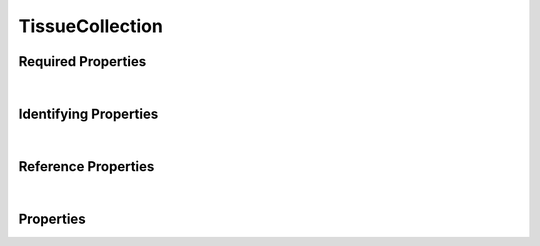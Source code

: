 ================
TissueCollection
================



.. raw:: html

    Summary of <a target="_blank" href="https://data.smaht.org" style="color:black">SMaHT Portal</a> 
    <a target="_blank" href="https://data.smaht.org/search/?type=TissueCollection&format=json" style="color:black">object</a> <a target="_blank" href="https://data.smaht.org/profiles/TissueCollection.json?format=json" style="color:black">type</a>
    <a target="_blank" href="https://data.smaht.org/profiles/TissueCollection.json" style="color:black"><b><u>TissueCollection</u></b></a><a target="_blank" href="https://data.smaht.org/profiles/TissueCollection.json"><span class="fa fa-external-link" style="position:relative;top:1pt;left:4pt;color:black;" /></a> .
    
    
    
    Property names in <span style='color:red'><b>red</b></span> are
    <a href="#required-properties" style="color:#222222"><i><b><u>required</u></b></i></a> properties;
    those in <span style='color:blue'><b>blue</b></span> are
    <a href="#identifying-properties" style="color:#222222"><i><b><u>identifying</u></b></i></a> properties;
    and properties with types in <span style='color:green'><b>green</b></span> are
    <a href="#reference-properties" style="color:#222222"><i><b><u>reference</u></b></i></a> properties.
    View <a target="_blank" href="https://data.smaht.org/search/?type=TissueCollection" style="color:black"><b><i><u>objects</u></i></b></a>
    of this type: <a target="_blank" href="https://data.smaht.org/search/?type=TissueCollection"><b>here</b><span class="fa fa-external-link" style="left:4pt;position:relative;top:2pt;" /></a>
    <p />
    



Required Properties
~~~~~~~~~~~~~~~~~~~

.. raw:: html

    <table class="schema-table" width="104%"> <tr> <th width="5%"> Property </th> <th width="15%"> Type </th> <th width="80%"> Description </th> </tr> <tr> <td width="5%"> <b><span style='color:red'>donor</span></b> </td> <td width="10%"> <a href='donor.html'><b style='color:green;'><u>Donor</u></b></a><br />string </td> <td width="85%"> <i>See <a href="#properties">below</a> for more details.</i> </td> </tr> <tr> <td width="5%"> <b><span style='color:red'>submission_centers</span></b> </td> <td width="10%"> <a href='submission_center.html'><b style='color:green;'><u>SubmissionCenter</u></b></a><br />array of string </td> <td width="85%"> <i>See <a href="#properties">below</a> for more details.</i> <br /><i>See values <a target='_blank' href='https://data.smaht.org/search/?type=SubmissionCenter'><b>here</b><span class='fa fa-external-link' style='left:6pt;position:relative;top:1pt;' /></a></i></td> </tr> <tr> <td width="5%"> <b><span style='color:red'>submitted_id</span></b> </td> <td width="10%"> string </td> <td width="85%"> <i>See <a href="#properties">below</a> for more details.</i> </td> </tr> </table>

|


Identifying Properties
~~~~~~~~~~~~~~~~~~~~~~

.. raw:: html

    <table class="schema-table" width="104%"> <tr> <th width="5%"> Property </th> <th width="15%"> Type </th> <th width="80%"> Description </th> </tr> <tr> <td width="5%"> <b><span style='color:blue'>accession</span></b> </td> <td width="10%"> string </td> <td width="85%"> <i>See <a href="#properties">below</a> for more details.</i> </td> </tr> <tr> <td width="5%"> <b><span style='color:blue'>submitted_id</span></b> </td> <td width="10%"> string </td> <td width="85%"> <i>See <a href="#properties">below</a> for more details.</i> </td> </tr> <tr> <td width="5%"> <b><span style='color:blue'>uuid</span></b> </td> <td width="10%"> string </td> <td width="85%"> <i>See <a href="#properties">below</a> for more details.</i> </td> </tr> </table>

|


Reference Properties
~~~~~~~~~~~~~~~~~~~~

.. raw:: html

    <table class="schema-table" width="104%"> <tr> <th width="5%"> Property </td> <th width="15%" > Type </td> <th width="80%"> Description </td> </tr> <tr> <td width="5%"> <b>consortia</b> </td> <td width="10%"> <a href=consortium.html style='font-weight:bold;color:green;'><u>Consortium</u></a><br />array of string </td> <td width="85%"> <i>See <a href="#properties">below</a> for more details.</i> <br /><i>See values <a target='_blank' href='https://data.smaht.org/search/?type=Consortium'><b>here</b><span class='fa fa-external-link' style='left:6pt;position:relative;top:1pt;' /></a></i></td> </tr> <tr> <td width="5%"> <b><span style='color:red'>donor</span></b> </td> <td width="10%"> <a href=donor.html style='font-weight:bold;color:green;'><u>Donor</u></a><br />string </td> <td width="85%"> <i>See <a href="#properties">below</a> for more details.</i> </td> </tr> <tr> <td width="5%"> <b>protocols</b> </td> <td width="10%"> <a href=protocol.html style='font-weight:bold;color:green;'><u>Protocol</u></a><br />array of string </td> <td width="85%"> <i>See <a href="#properties">below</a> for more details.</i> </td> </tr> <tr> <td width="5%"> <b><span style='color:red'>submission_centers</span></b> </td> <td width="10%"> <a href=submission_center.html style='font-weight:bold;color:green;'><u>SubmissionCenter</u></a><br />array of string </td> <td width="85%"> <i>See <a href="#properties">below</a> for more details.</i> <br /><i>See values <a target='_blank' href='https://data.smaht.org/search/?type=SubmissionCenter'><b>here</b><span class='fa fa-external-link' style='left:6pt;position:relative;top:1pt;' /></a></i></td> </tr> </table>

|


Properties
~~~~~~~~~~

.. raw:: html

    <table class="schema-table" width="104%"> <tr> <th width="5%"> Property </th> <th width="15%"> Type </th> <th width="80%"> Description </th> </tr> <tr> <td style="white-space:nowrap;"> <b><span style='color:blue'>accession</span></b> </td> <td style="white-space:nowrap;"> <b>string</b> </td> <td> A unique identifier to be used to reference the object. [Only admins are allowed to set or update this value.] </td> </tr> <tr> <td style="white-space:nowrap;"> <b>alternate_accessions</b> </td> <td style="white-space:nowrap;"> <u><b>array</b> of <b>string</b></u><br />•&nbsp;restricted<br /> </td> <td> Accessions previously assigned to objects that have been merged with this object. [Only admins are allowed to set or update this value.] </td> </tr> <tr> <td style="white-space:nowrap;"> <b><u>blood_cultures_available</u><span style='font-weight:normal;font-family:arial;color:#222222;'><br />&nbsp;•&nbsp;No<br />&nbsp;•&nbsp;Unknown<br />&nbsp;•&nbsp;Yes</span></b> </td> <td style="white-space:nowrap;"> <b>enum</b> of <b>string</b> </td> <td> Whether blood cultures were drawn during tissue collection. </td> </tr> <tr> <td style="white-space:nowrap;"> <b>chest_incision_datetime</b> </td> <td style="white-space:nowrap;"> <u><b>string</b></u><br />•&nbsp;format: date-time<br /> </td> <td> Date and time of chest incision for tissue collection. </td> </tr> <tr> <td style="white-space:nowrap;"> <b><u>collection_site</u><span style='font-weight:normal;font-family:arial;color:#222222;'><br />&nbsp;•&nbsp;TBD</span></b> </td> <td style="white-space:nowrap;"> <b>enum</b> of <b>string</b> </td> <td> Site of tissue collection. </td> </tr> <tr> <td style="white-space:nowrap;"> <b>consortia</b> </td> <td style="white-space:nowrap;"> <u><a href=consortium.html style='font-weight:bold;color:green;'><u>Consortium</u></a></u><br />•&nbsp;array of string<br />•&nbsp;unique<br />•&nbsp;restricted<br /> </td> <td> Consortia associated with this item.<br /><i>See values <a target='_blank' href='https://data.smaht.org/search/?type=Consortium'><b>here</b><span class='fa fa-external-link' style='left:6pt;position:relative;top:1pt;' /></a></i> </td> </tr> <tr> <td style="white-space:nowrap;"> <b>core_body_temperature</b> </td> <td style="white-space:nowrap;"> <u><b>number</b></u><br />•&nbsp;min value: 0<br /> </td> <td> Body temperature of the donor during tissue collection in degrees Celsius. </td> </tr> <tr> <td style="white-space:nowrap;"> <b><u>core_body_temperature_location</u><span style='font-weight:normal;font-family:arial;color:#222222;'><br />&nbsp;•&nbsp;Anus<br />&nbsp;•&nbsp;Axilla</span></b> </td> <td style="white-space:nowrap;"> <b>enum</b> of <b>string</b> </td> <td> Location of body temperature measurement for the donor during tissue collection. </td> </tr> <tr> <td style="white-space:nowrap;"> <b>cross_clamp_applied_datetime</b> </td> <td style="white-space:nowrap;"> <u><b>string</b></u><br />•&nbsp;format: date-time<br /> </td> <td> Date and time when cross clamp was applied during tissue collection. </td> </tr> <tr> <td style="white-space:nowrap;"> <b>display_title</b> </td> <td style="white-space:nowrap;"> <u><b>string</b></u><br />•&nbsp;calculated<br /> </td> <td> - </td> </tr> <tr> <td style="white-space:nowrap;"> <b><span style='color:red'>donor</span></b> </td> <td style="white-space:nowrap;"> <u><a href=donor.html style='font-weight:bold;color:green;'><u>Donor</u></a></u><br />•&nbsp;string<br /> </td> <td> Link to the associated donor. </td> </tr> <tr> <td style="white-space:nowrap;"> <b><u>donor_type</u><span style='font-weight:normal;font-family:arial;color:#222222;'><br />&nbsp;•&nbsp;TBD</span></b> </td> <td style="white-space:nowrap;"> <b>enum</b> of <b>string</b> </td> <td> - </td> </tr> <tr> <td style="white-space:nowrap;"> <b>ischemic_time</b> </td> <td style="white-space:nowrap;"> <u><b>number</b></u><br />•&nbsp;min value: 0<br /> </td> <td> Time interval in minutes of ischemia for tissue collection. </td> </tr> <tr> <td style="white-space:nowrap;"> <b><u>organ_transplant</u><span style='font-weight:normal;font-family:arial;color:#222222;'><br />&nbsp;•&nbsp;No<br />&nbsp;•&nbsp;Unknown<br />&nbsp;•&nbsp;Yes</span></b> </td> <td style="white-space:nowrap;"> <b>enum</b> of <b>string</b> </td> <td> Whether the donor had organs removed for transplant. </td> </tr> <tr> <td style="white-space:nowrap;"> <b><u>organs_transplanted</u><span style='font-weight:normal;font-family:arial;color:#222222;'><br />&nbsp;•&nbsp;Cornea<br />&nbsp;•&nbsp;Heart<br />&nbsp;•&nbsp;Intestine<br />&nbsp;•&nbsp;Kidney<br />&nbsp;•&nbsp;Liver<br />&nbsp;•&nbsp;Lung<br />&nbsp;•&nbsp;Pancreas<br />&nbsp;•&nbsp;Skin</span></b> </td> <td style="white-space:nowrap;"> <u><b>array</b> of <b>enum</b></u><br />•&nbsp;min items: 1<br />•&nbsp;unique<br /> </td> <td> The organs of the donor that were transplanted. </td> </tr> <tr> <td style="white-space:nowrap;"> <b>protocols</b> </td> <td style="white-space:nowrap;"> <u><a href=protocol.html style='font-weight:bold;color:green;'><u>Protocol</u></a></u><br />•&nbsp;array of string<br />•&nbsp;min items: 1<br />•&nbsp;unique<br />•&nbsp;restricted<br /> </td> <td> Protocols providing experimental details. </td> </tr> <tr> <td style="white-space:nowrap;"> <b>recovery_kit_id</b> </td> <td style="white-space:nowrap;"> <b>string</b> </td> <td> Identifier of the tissue recovery kit. </td> </tr> <tr> <td style="white-space:nowrap;"> <b><u>refrigeration_prior_to_procurement</u><span style='font-weight:normal;font-family:arial;color:#222222;'><br />&nbsp;•&nbsp;No<br />&nbsp;•&nbsp;Unknown<br />&nbsp;•&nbsp;Yes</span></b> </td> <td style="white-space:nowrap;"> <b>enum</b> of <b>string</b> </td> <td> Whether the donor was refrigerated prior to tissue collection. </td> </tr> <tr> <td style="white-space:nowrap;"> <b>refrigeration_prior_to_procurement_time</b> </td> <td style="white-space:nowrap;"> <u><b>number</b></u><br />•&nbsp;min value: 0<br /> </td> <td> Interval of time in hours the donor was refrigerated prior to tissue collection. </td> </tr> <tr> <td style="white-space:nowrap;"> <b><u>status</u><span style='font-weight:normal;font-family:arial;color:#222222;'><br />&nbsp;•&nbsp;deleted<br />&nbsp;•&nbsp;draft<br />&nbsp;•&nbsp;in review&nbsp;←&nbsp;<small><b>default</b></small><br />&nbsp;•&nbsp;obsolete<br />&nbsp;•&nbsp;public<br />&nbsp;•&nbsp;released<br />&nbsp;•&nbsp;restricted</span></b> </td> <td style="white-space:nowrap;"> <u><b>enum</b> of <b>string</b></u><br />•&nbsp;default: in review<br /> </td> <td> - </td> </tr> <tr> <td style="white-space:nowrap;"> <b><span style='color:red'>submission_centers</span></b> </td> <td style="white-space:nowrap;"> <u><a href=submission_center.html style='font-weight:bold;color:green;'><u>SubmissionCenter</u></a></u><br />•&nbsp;array of string<br />•&nbsp;unique<br /> </td> <td> Submission Centers that created this item.<br /><i>See values <a target='_blank' href='https://data.smaht.org/search/?type=SubmissionCenter'><b>here</b><span class='fa fa-external-link' style='left:6pt;position:relative;top:1pt;' /></a></i> </td> </tr> <tr> <td style="white-space:nowrap;"> <b><span style='color:red'>submitted_id</span></b> </td> <td style="white-space:nowrap;"> <b>string</b> </td> <td> Identifier on submission.<br />Must adhere to (regex) <span style='color:darkred;'><u>pattern</u>:&nbsp;<small style='font-family:monospace;'><b>^[A-Z0-9]{3,}_TISSUE-COLLECTION_[A-Z0-9-_.]{4,}$</b></small></span> </td> </tr> <tr> <td style="white-space:nowrap;"> <b>tags</b> </td> <td style="white-space:nowrap;"> <u><b>array</b> of <b>string</b></u><br />•&nbsp;min string length: 1<br />•&nbsp;max string length: 50<br />•&nbsp;unique<br />•&nbsp;restricted<br /> </td> <td> Key words that can tag an item - useful for filtering.<br />Must adhere to (regex) <span style='color:inherit;'><u>pattern</u>:&nbsp;<small style='font-family:monospace;'><b>^[a-zA-Z0-9_-]+$</b></small></span> </td> </tr> <tr> <td style="white-space:nowrap;"> <b><span style='color:blue'>uuid</span></b> </td> <td style="white-space:nowrap;"> <b>string</b> </td> <td> Unique ID by which this object is identified. </td> </tr> <tr> <td style="white-space:nowrap;"> <b><u>ventilator_less_than_24_hours</u><span style='font-weight:normal;font-family:arial;color:#222222;'><br />&nbsp;•&nbsp;No<br />&nbsp;•&nbsp;Unknown<br />&nbsp;•&nbsp;Yes</span></b> </td> <td style="white-space:nowrap;"> <b>enum</b> of <b>string</b> </td> <td> Whether donor was on a ventilator less than 24 hours prior to tissue collection. </td> </tr> </table>
    <p />
